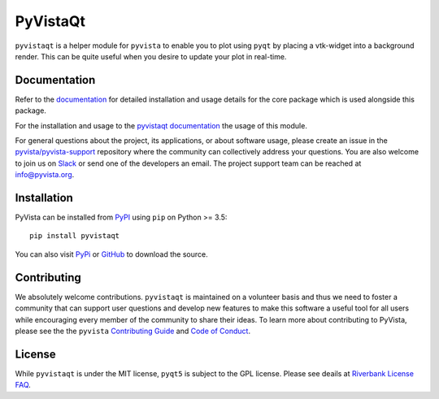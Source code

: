 #########
PyVistaQt
#########


.. image:: https://img.shields.io/pypi/v/pyvistaqt
   :target: https://pypi.org/project/pyvistaqt/
   :alt: PyPI

.. image:: https://dev.azure.com/pyvista/PyVista/_apis/build/status/pyvista.pyvistaqt?branchName=master
   :target: https://dev.azure.com/pyvista/PyVista/_build/latest?definitionId=9&branchName=master
   :alt: Azure Pipelines

.. image:: https://img.shields.io/badge/License-MIT-yellow.svg
   :target: https://opensource.org/licenses/MIT
   :alt: MIT License

.. image:: https://img.shields.io/conda/vn/conda-forge/pyvistaqt
   :target: https://anaconda.org/conda-forge/pyvistaqt
   :alt: conda-forge


``pyvistaqt`` is a helper module for ``pyvista`` to enable you to
plot using ``pyqt`` by placing a vtk-widget into a background render.
This can be quite useful when you desire to update your plot in
real-time.

Documentation
=============

Refer to the `documentation <http://docs.pyvista.org/>`_ for detailed
installation and usage details for the core package which is used
alongside this package.

For the installation and usage to the `pyvistaqt documentation <http://qtdocs.pyvista.org/>`_ the usage of this module.

For general questions about the project, its applications, or about software
usage, please create an issue in the `pyvista/pyvista-support`_ repository
where the community can collectively address your questions. You are also
welcome to join us on Slack_ or send one of the developers an email.
The project support team can be reached at `info@pyvista.org`_.

.. _pyvista/pyvista-support: https://github.com/pyvista/pyvista-support
.. _Slack: http://slack.pyvista.org
.. _info@pyvista.org: mailto:info@pyvista.org


Installation
============

PyVista can be installed from `PyPI <https://pypi.org/project/pyvistaqt/>`_
using ``pip`` on Python >= 3.5::

    pip install pyvistaqt

You can also visit `PyPi <https://pypi.org/project/pyvistaqt/>`_ or
`GitHub <https://github.com/pyvista/pyvistaqt>`_ to download the source.


Contributing
============

We absolutely welcome contributions. ``pyvistaqt`` is maintained on a
volunteer basis and thus we need to foster a community that can
support user questions and develop new features to make this software
a useful tool for all users while encouraging every member of the
community to share their ideas. To learn more about contributing to
PyVista, please see the the ``pyvista`` `Contributing Guide`_ and
`Code of Conduct`_.

.. _Contributing Guide: https://github.com/pyvista/pyvista/blob/master/CONTRIBUTING.md
.. _Code of Conduct: https://github.com/pyvista/pyvista/blob/master/CODE_OF_CONDUCT.md

License
=======
While ``pyvistaqt`` is under the MIT license, ``pyqt5`` is subject to
the GPL license.  Please see deails at
`Riverbank License FAQ <https://www.riverbankcomputing.com/commercial/license-faq>`_.
